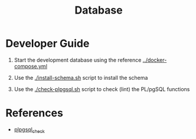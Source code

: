 #+TITLE: Database

* Developer Guide

1. Start the development database using the reference [[../docker-compose.yml]]

2. Use the [[./install-schema.sh]] script to install the schema

3. Use the [[./check-plpgsql.sh]] script to check (lint) the PL/pgSQL functions

* References

- [[https://github.com/okbob/plpgsql_check][plpgsql_check]]
